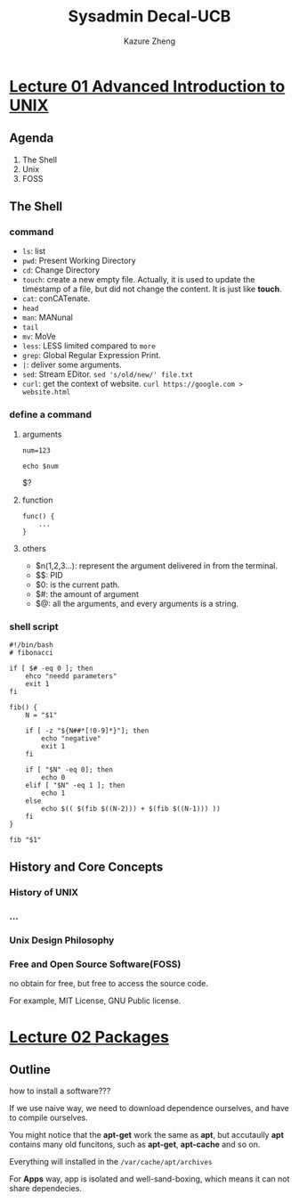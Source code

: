 #+title: Sysadmin Decal-UCB
#+author: Kazure Zheng
#+startup: overview

*  [[https://www.bilibili.com/video/BV1EJ4m1s7bG/?spm_id_from=333.1391.0.0&vd_source=c929e07d3af3e6861de93427e4190229][Lecture 01 Advanced Introduction to UNIX]]

** Agenda

1. The Shell
2. Unix
3. FOSS

** The Shell

*** command
- ~ls~: list
- ~pwd~: Present Working Directory
- ~cd~: Change Directory
- ~touch~: create a new empty file. Actually, it is used to update the
  timestamp of a file, but did not change the content. It is just like *touch*. 
- ~cat~: conCATenate. 
- ~head~
- ~man~: MANunal
- ~tail~
- ~mv~: MoVe
- ~less~: LESS limited compared to ~more~
- ~grep~: Global Regular Expression Print. 
- ~|~: deliver some arguments. 
- ~sed~: Stream EDitor. ~sed 's/old/new/' file.txt~
- ~curl~: get the context of website. ~curl https://google.com > website.html~

  
*** define a command

**** arguments

#+begin_src shell
  num=123

  echo $num
#+end_src

#+RESULTS:
: 123

$?
**** function
#+begin_src shell 
  func() {
      ...
  }
#+end_src
**** others

- $n(1,2,3...): represent the argument delivered in from the terminal.
- $$: PID
- $0: is the current path.
- $#: the amount of argument
- $@: all the arguments, and every arguments is a string.

*** shell script

#+begin_src shell
  #!/bin/bash
  # fibonacci

  if [ $# -eq 0 ]; then
      ehco "needd parameters"
      exit 1
  fi

  fib() {
      N = "$1"

      if [ -z "${N##*[!0-9]*}"]; then
          echo "negative"
          exit 1
      fi

      if [ "$N" -eq 0]; then
          echo 0
      elif [ "$N" -eq 1 ]; then
          echo 1
      else
          echo $(( $(fib $((N-2))) + $(fib $((N-1))) ))
      fi
  }

  fib "$1"
#+end_src

** History and Core Concepts
:PROPERTIES:
:ID:       f8a7891c-6034-4781-b352-d4d0959823a2
:END:

*** History of UNIX

#+DOWNLOADED: screenshot @ 2025-07-03 21:10:43
[[file:img/2025-07-03_21-10-43_screenshot.png]]


*** ...

*** Unix Design Philosophy
:PROPERTIES:
:ID:       dda75de4-0d1d-4a46-9ff7-b5396cae3fe4
:END:


#+DOWNLOADED: screenshot @ 2025-07-03 21:15:03
[[file:img/2025-07-03_21-15-03_screenshot.png]]


*** Free and Open Source Software(FOSS)
:PROPERTIES:
:ID:       7cbd39d7-9afa-4a5e-ac56-41fe95f8ff54
:END:

no obtain for free, but free to access the source code.


#+DOWNLOADED: screenshot @ 2025-07-03 21:20:04
[[file:img/2025-07-03_21-20-04_screenshot.png]]


For example, MIT License, GNU Public license. 


*  [[https://www.bilibili.com/video/BV1pu4m1N7Yw?spm_id_from=333.788.recommend_more_video.2&vd_source=c929e07d3af3e6861de93427e4190229][Lecture 02 Packages]]

** Outline
#+DOWNLOADED: screenshot @ 2025-07-09 14:22:04


:PROPERTIES:
:ID:       19a2eb70-e00d-4e57-aa83-a92401b7eb16
:END:
how to install a software???


[[file:img/2025-07-09_14-22-04_screenshot.png]]

If we use naive way, we need to download dependence ourselves, and have to compile ourselves.

You might notice that the *apt-get* work the same as *apt*, but accutaully
*apt* contains many old funcitons, such as *apt-get*, *apt-cache* and so on.

Everything will installed in the ~/var/cache/apt/archives~

For *Apps* way, app is isolated and well-sand-boxing, which means it can
not share dependecies.
